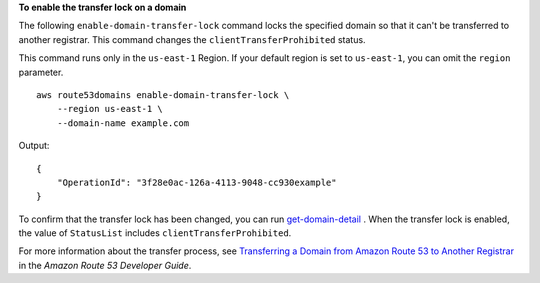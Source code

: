 **To enable the transfer lock on a domain**

The following ``enable-domain-transfer-lock`` command  locks the specified domain so that it can't be transferred to another registrar. This command changes the ``clientTransferProhibited`` status. 

This command runs only in the ``us-east-1`` Region. If your default region is set to ``us-east-1``, you can omit the ``region`` parameter. ::

    aws route53domains enable-domain-transfer-lock \
        --region us-east-1 \
        --domain-name example.com

Output::

    {
        "OperationId": "3f28e0ac-126a-4113-9048-cc930example"
    }

To confirm that the transfer lock has been changed, you can run `get-domain-detail <https://awscli.amazonaws.com/v2/documentation/api/latest/reference/route53domains/get-domain-detail.html>`__ . When the transfer lock is enabled, the value of ``StatusList`` includes ``clientTransferProhibited``. 

For more information about the transfer process, see `Transferring a Domain from Amazon Route 53 to Another Registrar <https://docs.aws.amazon.com/Route53/latest/DeveloperGuide/domain-transfer-from-route-53.html>`__ in the *Amazon Route 53 Developer Guide*.
